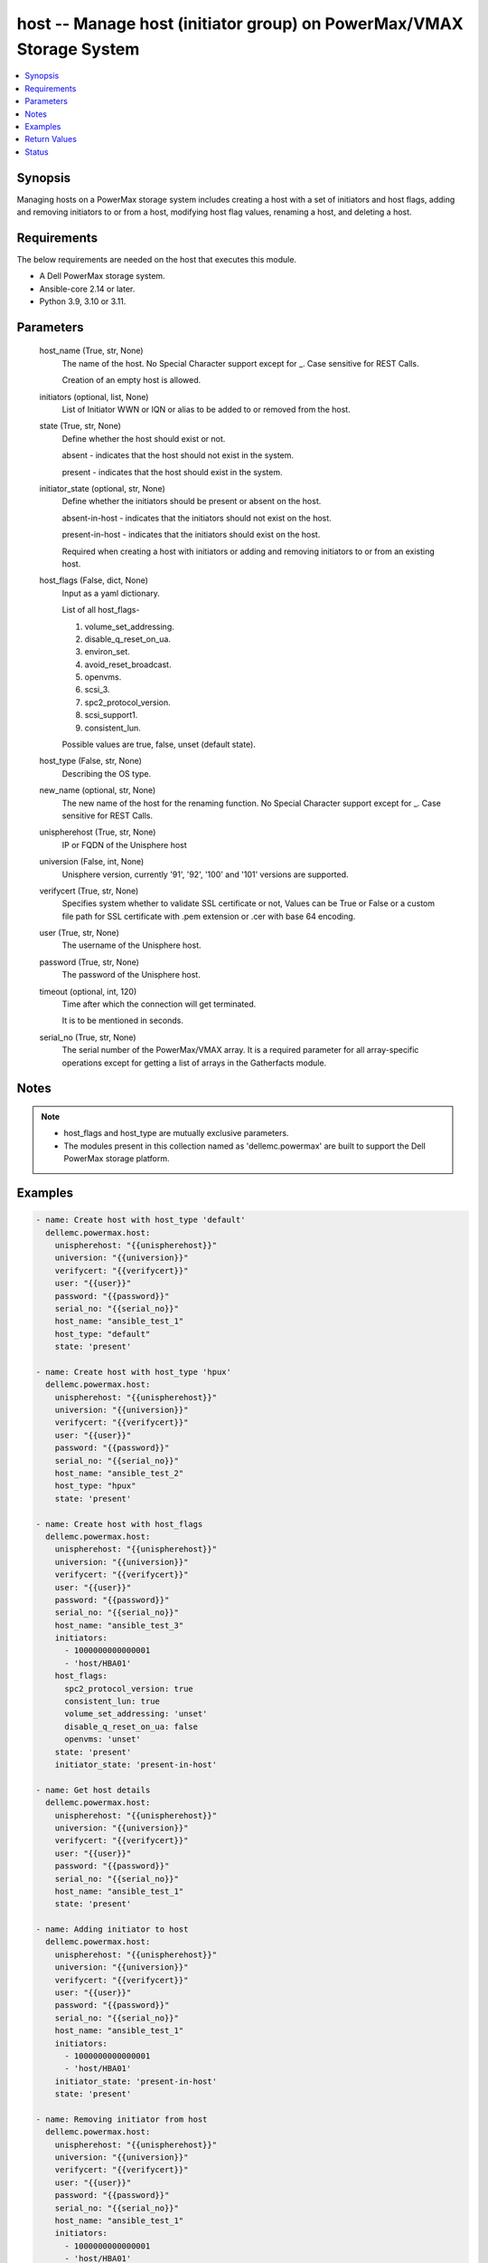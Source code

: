 .. _host_module:


host -- Manage host (initiator group) on PowerMax/VMAX Storage System
=====================================================================

.. contents::
   :local:
   :depth: 1


Synopsis
--------

Managing hosts on a PowerMax storage system includes creating a host with a set of initiators and host flags, adding and removing initiators to or from a host, modifying host flag values, renaming a host, and deleting a host.



Requirements
------------
The below requirements are needed on the host that executes this module.

- A Dell PowerMax storage system.
- Ansible-core 2.14 or later.
- Python 3.9, 3.10 or 3.11.



Parameters
----------

  host_name (True, str, None)
    The name of the host. No Special Character support except for _. Case sensitive for REST Calls.

    Creation of an empty host is allowed.


  initiators (optional, list, None)
    List of Initiator WWN or IQN or alias to be added to or removed from the host.


  state (True, str, None)
    Define whether the host should exist or not.

    absent - indicates that the host should not exist in the system.

    present - indicates that the host should exist in the system.


  initiator_state (optional, str, None)
    Define whether the initiators should be present or absent on the host.

    absent-in-host - indicates that the initiators should not exist on the host.

    present-in-host - indicates that the initiators should exist on the host.

    Required when creating a host with initiators or adding and removing initiators to or from an existing host.


  host_flags (False, dict, None)
    Input as a yaml dictionary.

    List of all host_flags-

    1. volume_set_addressing.

    2. disable_q_reset_on_ua.

    3. environ_set.

    4. avoid_reset_broadcast.

    5. openvms.

    6. scsi_3.

    7. spc2_protocol_version.

    8. scsi_support1.

    9. consistent_lun.

    Possible values are true, false, unset (default state).


  host_type (False, str, None)
    Describing the OS type.


  new_name (optional, str, None)
    The new name of the host for the renaming function. No Special Character support except for _. Case sensitive for REST Calls.


  unispherehost (True, str, None)
    IP or FQDN of the Unisphere host


  universion (False, int, None)
    Unisphere version, currently '91', '92', '100' and '101' versions are supported.


  verifycert (True, str, None)
    Specifies system whether to validate SSL certificate or not, Values can be True or False or a custom file path for SSL certificate with .pem extension or .cer with base 64 encoding.


  user (True, str, None)
    The username of the Unisphere host.


  password (True, str, None)
    The password of the Unisphere host.


  timeout (optional, int, 120)
    Time after which the connection will get terminated.

    It is to be mentioned in seconds.


  serial_no (True, str, None)
    The serial number of the PowerMax/VMAX array. It is a required parameter for all array-specific operations except for getting a list of arrays in the Gatherfacts module.





Notes
-----

.. note::
   - host_flags and host_type are mutually exclusive parameters.
   - The modules present in this collection named as 'dellemc.powermax' are built to support the Dell PowerMax storage platform.




Examples
--------

.. code-block:: yaml+jinja

    
    - name: Create host with host_type 'default'
      dellemc.powermax.host:
        unispherehost: "{{unispherehost}}"
        universion: "{{universion}}"
        verifycert: "{{verifycert}}"
        user: "{{user}}"
        password: "{{password}}"
        serial_no: "{{serial_no}}"
        host_name: "ansible_test_1"
        host_type: "default"
        state: 'present'

    - name: Create host with host_type 'hpux'
      dellemc.powermax.host:
        unispherehost: "{{unispherehost}}"
        universion: "{{universion}}"
        verifycert: "{{verifycert}}"
        user: "{{user}}"
        password: "{{password}}"
        serial_no: "{{serial_no}}"
        host_name: "ansible_test_2"
        host_type: "hpux"
        state: 'present'

    - name: Create host with host_flags
      dellemc.powermax.host:
        unispherehost: "{{unispherehost}}"
        universion: "{{universion}}"
        verifycert: "{{verifycert}}"
        user: "{{user}}"
        password: "{{password}}"
        serial_no: "{{serial_no}}"
        host_name: "ansible_test_3"
        initiators:
          - 1000000000000001
          - 'host/HBA01'
        host_flags:
          spc2_protocol_version: true
          consistent_lun: true
          volume_set_addressing: 'unset'
          disable_q_reset_on_ua: false
          openvms: 'unset'
        state: 'present'
        initiator_state: 'present-in-host'

    - name: Get host details
      dellemc.powermax.host:
        unispherehost: "{{unispherehost}}"
        universion: "{{universion}}"
        verifycert: "{{verifycert}}"
        user: "{{user}}"
        password: "{{password}}"
        serial_no: "{{serial_no}}"
        host_name: "ansible_test_1"
        state: 'present'

    - name: Adding initiator to host
      dellemc.powermax.host:
        unispherehost: "{{unispherehost}}"
        universion: "{{universion}}"
        verifycert: "{{verifycert}}"
        user: "{{user}}"
        password: "{{password}}"
        serial_no: "{{serial_no}}"
        host_name: "ansible_test_1"
        initiators:
          - 1000000000000001
          - 'host/HBA01'
        initiator_state: 'present-in-host'
        state: 'present'

    - name: Removing initiator from host
      dellemc.powermax.host:
        unispherehost: "{{unispherehost}}"
        universion: "{{universion}}"
        verifycert: "{{verifycert}}"
        user: "{{user}}"
        password: "{{password}}"
        serial_no: "{{serial_no}}"
        host_name: "ansible_test_1"
        initiators:
          - 1000000000000001
          - 'host/HBA01'
        initiator_state: 'absent-in-host'
        state: 'present'

    - name: Modify host using host_type
      dellemc.powermax.host:
        unispherehost: "{{unispherehost}}"
        universion: "{{universion}}"
        verifycert: "{{verifycert}}"
        user: "{{user}}"
        password: "{{password}}"
        serial_no: "{{serial_no}}"
        host_name: "ansible_test_1"
        host_type: "hpux"
        state: 'present'

    - name: Modify host using host_flags
      dellemc.powermax.host:
        unispherehost: "{{unispherehost}}"
        universion: "{{universion}}"
        verifycert: "{{verifycert}}"
        user: "{{user}}"
        password: "{{password}}"
        serial_no: "{{serial_no}}"
        host_name: "ansible_test_1"
        host_flags:
          spc2_protocol_version: unset
          consistent_lun: unset
          volume_set_addressing: true
          disable_q_reset_on_ua: false
          openvms: false
          avoid_reset_broadcast: true
        state: 'present'

    - name: Rename host
      dellemc.powermax.host:
        unispherehost: "{{unispherehost}}"
        universion: "{{universion}}"
        verifycert: "{{verifycert}}"
        user: "{{user}}"
        password: "{{password}}"
        serial_no: "{{serial_no}}"
        host_name: "ansible_test_1"
        new_name: "ansible_test_1_host"
        state: 'present'

    - name: Delete host
      dellemc.powermax.host:
        unispherehost: "{{unispherehost}}"
        universion: "{{universion}}"
        verifycert: "{{verifycert}}"
        user: "{{user}}"
        password: "{{password}}"
        serial_no: "{{serial_no}}"
        host_name: "ansible_test_1_host"
        state: 'absent'



Return Values
-------------

changed (always, bool, )
  Whether or not the resource has changed.


host_details (When host exist., complex, )
  Details of the host.


  bw_limit (, int, )
    Bandwidth limit of the host.


  consistent_lun (, bool, )
    Flag for consistent LUN in host.


  enabled_flags (, list, )
    List of any enabled port flags overridden by the initiator.


  disabled_flags (, list, )
    List of any disabled port flags overridden by the initiator.


  hostId (, str, )
    Host ID.


  hostgroup (, list, )
    List of host groups that the host is associated with.


  initiator (, list, )
    List of initiators present in the host.


  maskingview (, list, )
    List of masking view in which the host group is present.


  num_of_hostgroups (, int, )
    Number of host groups associated with the host.


  num_of_initiators (, int, )
    Number of initiators present in the host.


  num_of_masking_views (, int, )
    Number of masking views associated with the host.


  num_of_powerpath_hosts (, int, )
    Number of PowerPath hosts associated with the host.


  port_flags_override (, bool, )
    Whether any of the initiator port flags are overridden.


  type (, str, )
    Type of initiator.






Status
------





Authors
~~~~~~~

- Vasudevu Lakhinana (@unknown) <ansible.team@dell.com>
- Manisha Agrawal (@agrawm3) <ansible.team@dell.com>

